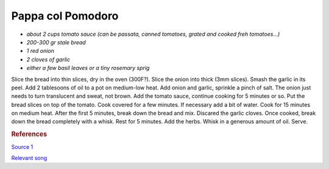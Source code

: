 .. index::
   single: soup; pappa col pomodoro

Pappa col Pomodoro
=====================

- *about 2 cups tomato sauce (can be passata, canned tomatoes, grated and cooked freh tomatoes...)*
- *200-300 gr stale bread*
- *1 red onion*
- *2 cloves of garlic*
- *either a few basil leaves or a tiny rosemary sprig*

Slice the bread into thin slices, dry in the oven (300F?).
Slice the onion into thick (3mm slices). Smash the garlic in its peel.
Add 2 tablesoons of oil to a pot on medium-low heat. Add onion and garlic, sprinkle a pinch of salt.
The onion just needs to turn translucent and sweat, not brown.
Add the tomato sauce, continue cooking for 5 minutes or so.
Put the bread slices on top of the tomato. Cook covered for a few minutes.
If necessary add a bit of water. Cook for 15 minutes on medium heat. After the first 5 minutes,
break down the bread and mix. Discared the garlic cloves.
Once cooked, break down the bread completely with a whisk. Rest for 5 minutes.
Add the herbs. Whisk in a generous amount of oil. Serve.




.. rubric:: References

`Source 1 <https://www.youtube.com/watch?v=SLDXSJd1lN0>`_

`Relevant song <https://www.youtube.com/watch?v=TZ5Zwrcvvaw>`_